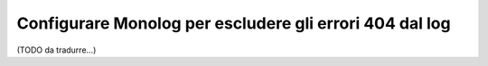 .. index::
   single: Log
   single: Log; Escludere errori 404
   single: Monolog; Escludere errori 404

Configurare Monolog per escludere gli errori 404 dal log
========================================================

(TODO da tradurre...)